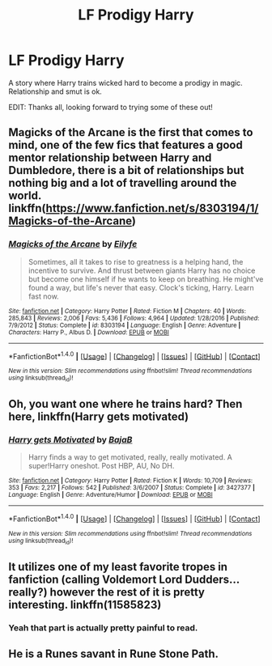 #+TITLE: LF Prodigy Harry

* LF Prodigy Harry
:PROPERTIES:
:Author: nmcleod1993
:Score: 9
:DateUnix: 1519853518.0
:DateShort: 2018-Mar-01
:FlairText: Request
:END:
A story where Harry trains wicked hard to become a prodigy in magic. Relationship and smut is ok.

EDIT: Thanks all, looking forward to trying some of these out!


** Magicks of the Arcane is the first that comes to mind, one of the few fics that features a good mentor relationship between Harry and Dumbledore, there is a bit of relationships but nothing big and a lot of travelling around the world. linkffn([[https://www.fanfiction.net/s/8303194/1/Magicks-of-the-Arcane]])
:PROPERTIES:
:Author: LHPF
:Score: 5
:DateUnix: 1519856106.0
:DateShort: 2018-Mar-01
:END:

*** [[http://www.fanfiction.net/s/8303194/1/][*/Magicks of the Arcane/*]] by [[https://www.fanfiction.net/u/2552465/Eilyfe][/Eilyfe/]]

#+begin_quote
  Sometimes, all it takes to rise to greatness is a helping hand, the incentive to survive. And thrust between giants Harry has no choice but become one himself if he wants to keep on breathing. He might've found a way, but life's never that easy. Clock's ticking, Harry. Learn fast now.
#+end_quote

^{/Site/: [[http://www.fanfiction.net/][fanfiction.net]] *|* /Category/: Harry Potter *|* /Rated/: Fiction M *|* /Chapters/: 40 *|* /Words/: 285,843 *|* /Reviews/: 2,006 *|* /Favs/: 5,436 *|* /Follows/: 4,964 *|* /Updated/: 1/28/2016 *|* /Published/: 7/9/2012 *|* /Status/: Complete *|* /id/: 8303194 *|* /Language/: English *|* /Genre/: Adventure *|* /Characters/: Harry P., Albus D. *|* /Download/: [[http://www.ff2ebook.com/old/ffn-bot/index.php?id=8303194&source=ff&filetype=epub][EPUB]] or [[http://www.ff2ebook.com/old/ffn-bot/index.php?id=8303194&source=ff&filetype=mobi][MOBI]]}

--------------

*FanfictionBot*^{1.4.0} *|* [[[https://github.com/tusing/reddit-ffn-bot/wiki/Usage][Usage]]] | [[[https://github.com/tusing/reddit-ffn-bot/wiki/Changelog][Changelog]]] | [[[https://github.com/tusing/reddit-ffn-bot/issues/][Issues]]] | [[[https://github.com/tusing/reddit-ffn-bot/][GitHub]]] | [[[https://www.reddit.com/message/compose?to=tusing][Contact]]]

^{/New in this version: Slim recommendations using/ ffnbot!slim! /Thread recommendations using/ linksub(thread_id)!}
:PROPERTIES:
:Author: FanfictionBot
:Score: 1
:DateUnix: 1519856127.0
:DateShort: 2018-Mar-01
:END:


** Oh, you want one where he trains hard? Then here, linkffn(Harry gets motivated)
:PROPERTIES:
:Author: A2i9
:Score: 4
:DateUnix: 1519867613.0
:DateShort: 2018-Mar-01
:END:

*** [[http://www.fanfiction.net/s/3427377/1/][*/Harry gets Motivated/*]] by [[https://www.fanfiction.net/u/943028/BajaB][/BajaB/]]

#+begin_quote
  Harry finds a way to get motivated, really, really motivated. A super!Harry oneshot. Post HBP, AU, No DH.
#+end_quote

^{/Site/: [[http://www.fanfiction.net/][fanfiction.net]] *|* /Category/: Harry Potter *|* /Rated/: Fiction K *|* /Words/: 10,709 *|* /Reviews/: 353 *|* /Favs/: 2,217 *|* /Follows/: 542 *|* /Published/: 3/6/2007 *|* /Status/: Complete *|* /id/: 3427377 *|* /Language/: English *|* /Genre/: Adventure/Humor *|* /Download/: [[http://www.ff2ebook.com/old/ffn-bot/index.php?id=3427377&source=ff&filetype=epub][EPUB]] or [[http://www.ff2ebook.com/old/ffn-bot/index.php?id=3427377&source=ff&filetype=mobi][MOBI]]}

--------------

*FanfictionBot*^{1.4.0} *|* [[[https://github.com/tusing/reddit-ffn-bot/wiki/Usage][Usage]]] | [[[https://github.com/tusing/reddit-ffn-bot/wiki/Changelog][Changelog]]] | [[[https://github.com/tusing/reddit-ffn-bot/issues/][Issues]]] | [[[https://github.com/tusing/reddit-ffn-bot/][GitHub]]] | [[[https://www.reddit.com/message/compose?to=tusing][Contact]]]

^{/New in this version: Slim recommendations using/ ffnbot!slim! /Thread recommendations using/ linksub(thread_id)!}
:PROPERTIES:
:Author: FanfictionBot
:Score: 1
:DateUnix: 1519867642.0
:DateShort: 2018-Mar-01
:END:


** It utilizes one of my least favorite tropes in fanfiction (calling Voldemort Lord Dudders...really?) however the rest of it is pretty interesting. linkffn(11585823)
:PROPERTIES:
:Author: JRP-
:Score: 1
:DateUnix: 1519923990.0
:DateShort: 2018-Mar-01
:END:

*** Yeah that part is actually pretty painful to read.
:PROPERTIES:
:Author: TheVoteMote
:Score: 1
:DateUnix: 1519996130.0
:DateShort: 2018-Mar-02
:END:


** He is a Runes savant in Rune Stone Path.
:PROPERTIES:
:Author: Jahoan
:Score: 1
:DateUnix: 1519880582.0
:DateShort: 2018-Mar-01
:END:
